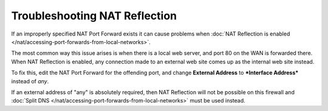 Troubleshooting NAT Reflection
==============================

If an improperly specified NAT Port Forward exists it can cause problems
when :doc:`NAT Reflection is enabled </nat/accessing-port-forwards-from-local-networks>`.

The most common way this issue arises is when there is a local web
server, and port 80 on the WAN is forwarded there. When NAT Reflection
is enabled, any connection made to an external web site comes up as the
internal web site instead.

To fix this, edit the NAT Port Forward for the offending port, and
change **External Address** to ***Interface Address*** instead of *any*.

If an external address of "any" is absolutely required, then NAT
Reflection will not be possible on this firewall and :doc:`Split DNS
</nat/accessing-port-forwards-from-local-networks>` must be used instead.

